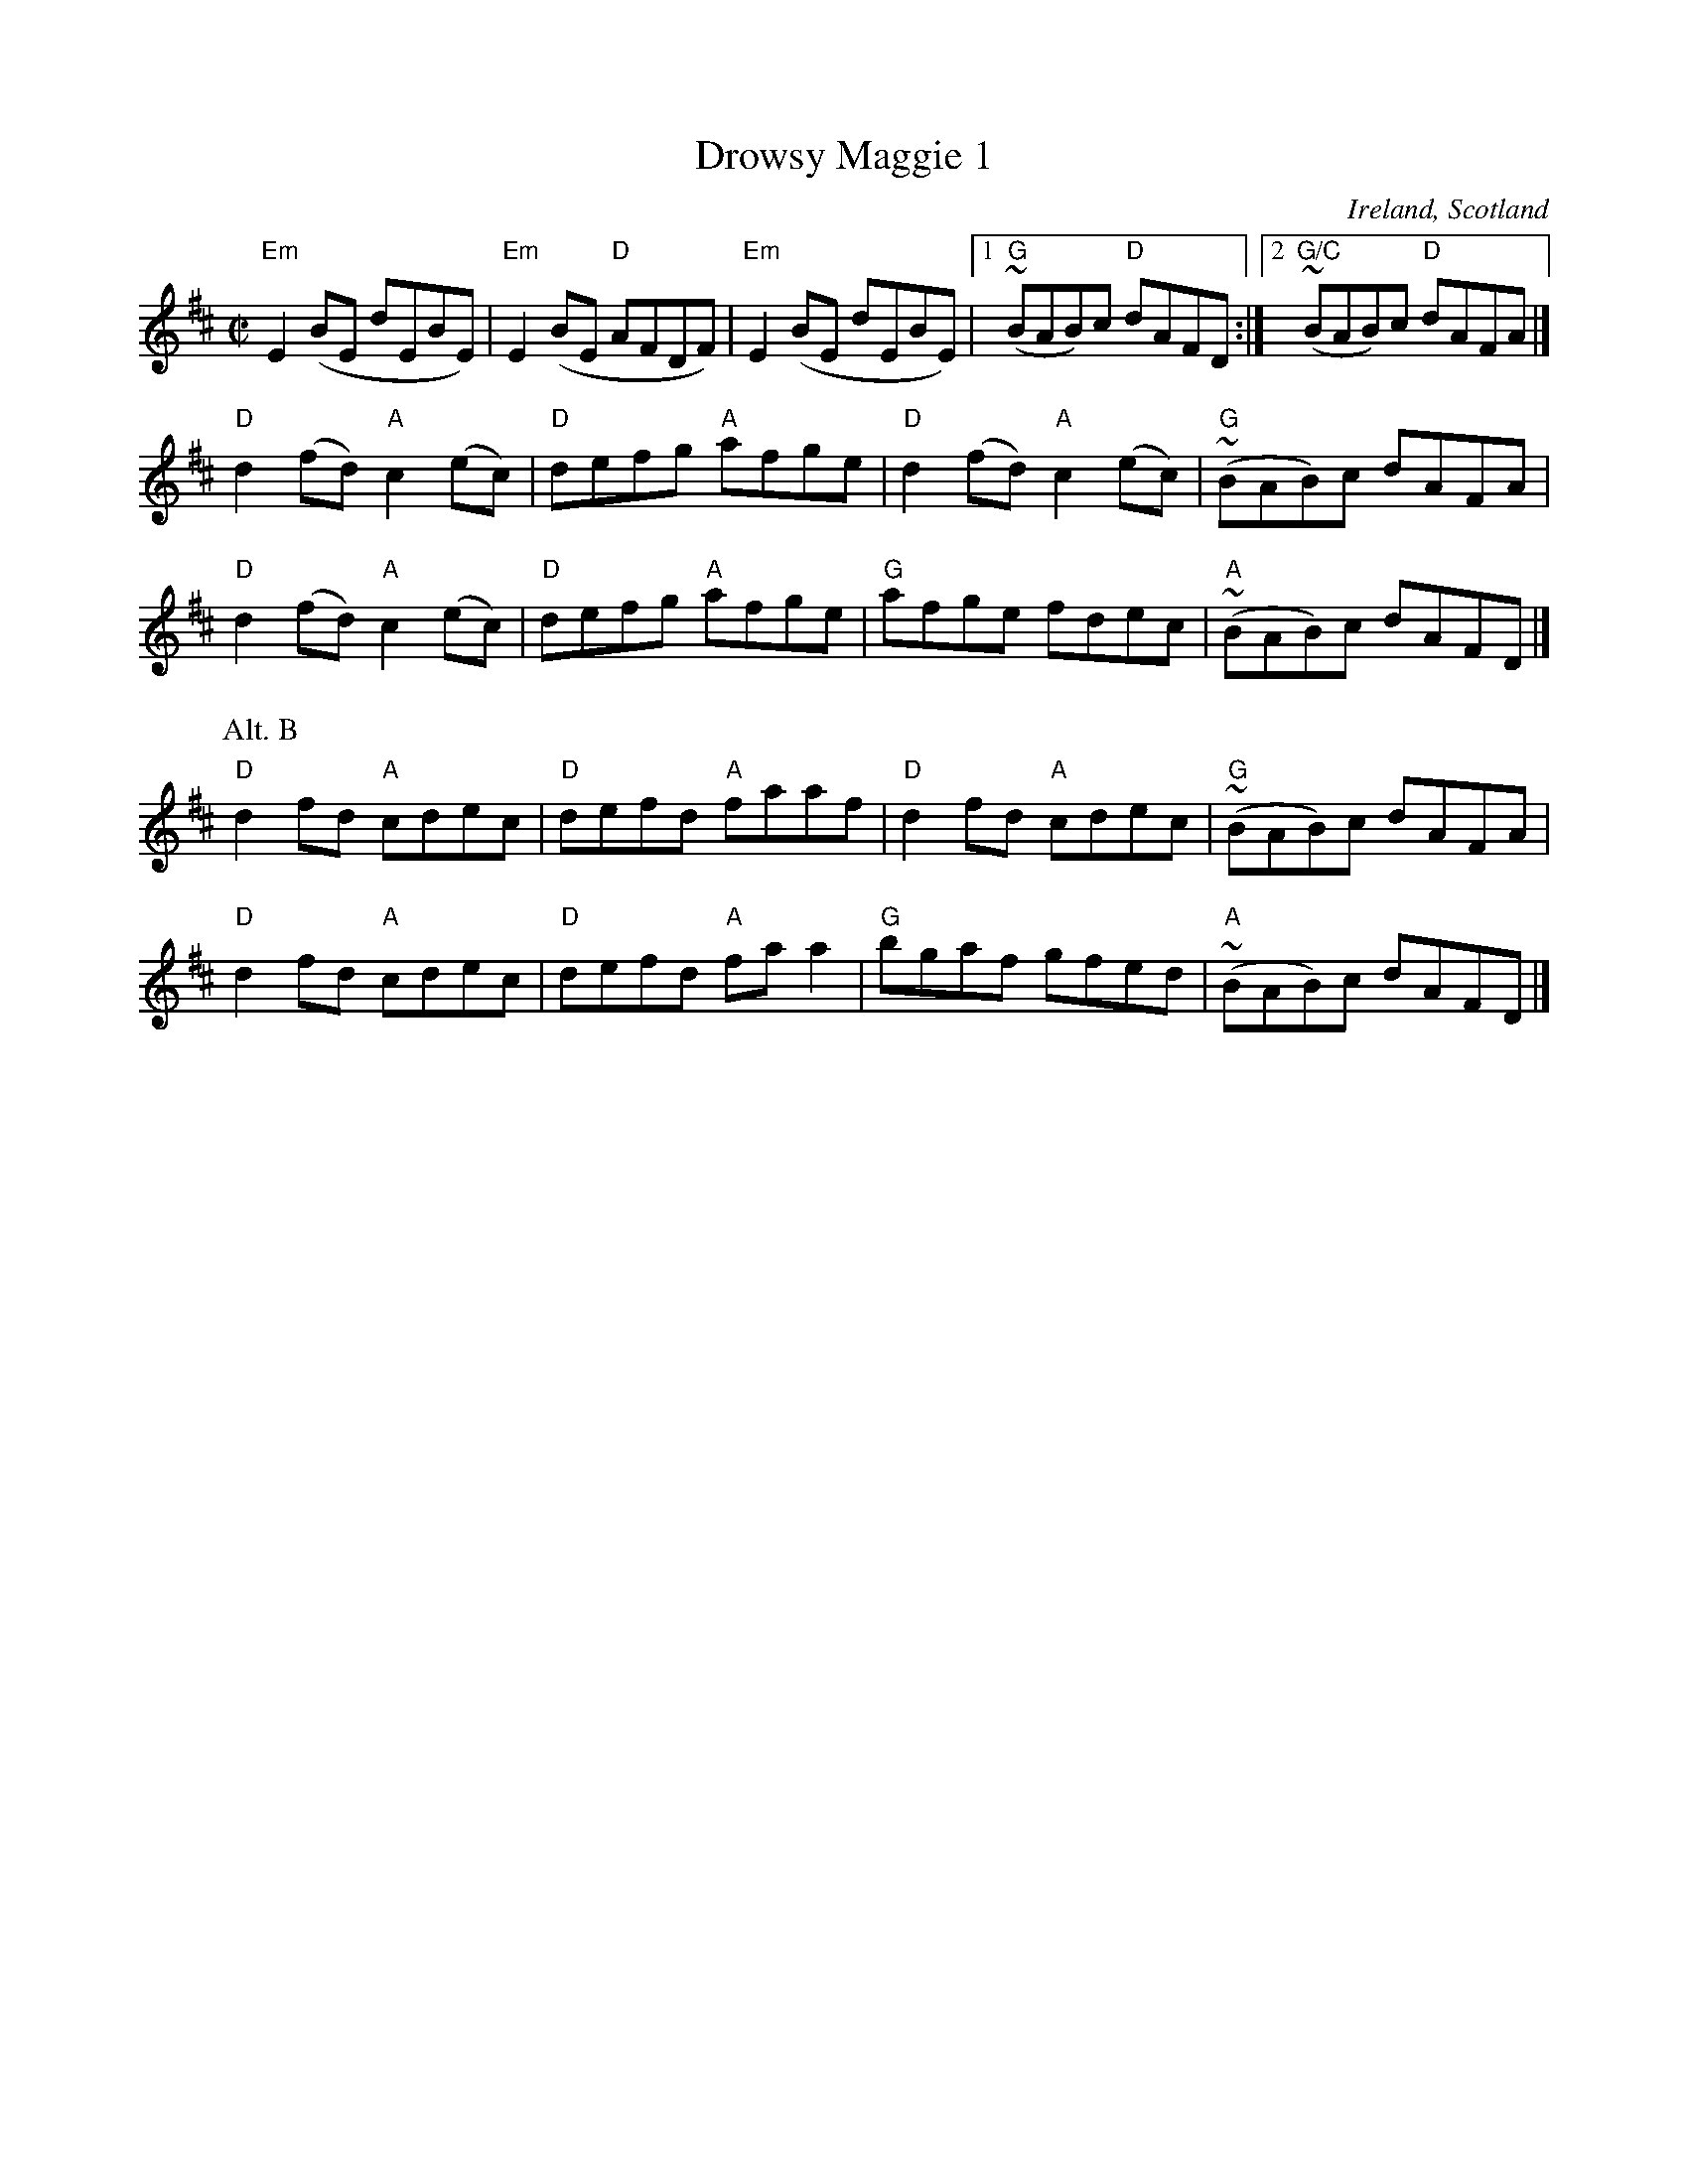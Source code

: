 X:75
T:Drowsy Maggie 1
R:Reel
O:Ireland, Scotland
B:O'Neill's 1425
B:Lots o' books
S:O'Neill's 1425
Z:Transcription, chords:Mike Long
M:C|
L:1/8
K:D
"Em"E2(BE dEBE)|"Em"E2(BE "D"AFDF)|"Em"E2(BE dEBE)|[1 "G"(~BAB)c "D"dAFD:|[2 "G/C"(~BAB)c "D"dAFA|]
"D"d2(fd) "A"c2(ec)|"D"defg "A"afge|"D"d2(fd) "A"c2(ec)|"G"(~BAB)c dAFA|
"D"d2(fd) "A"c2(ec)|"D"defg "A"afge|"G"afge fdec|"A"(~BAB)c dAFD|]
P:Alt. B
"D"d2fd "A"cdec|"D"defd "A"faaf|"D"d2fd "A"cdec|"G"(~BAB)c dAFA|
"D"d2fd "A"cdec|"D"defd "A"faa2|"G"bgaf gfed|"A"(~BAB)c dAFD|]

